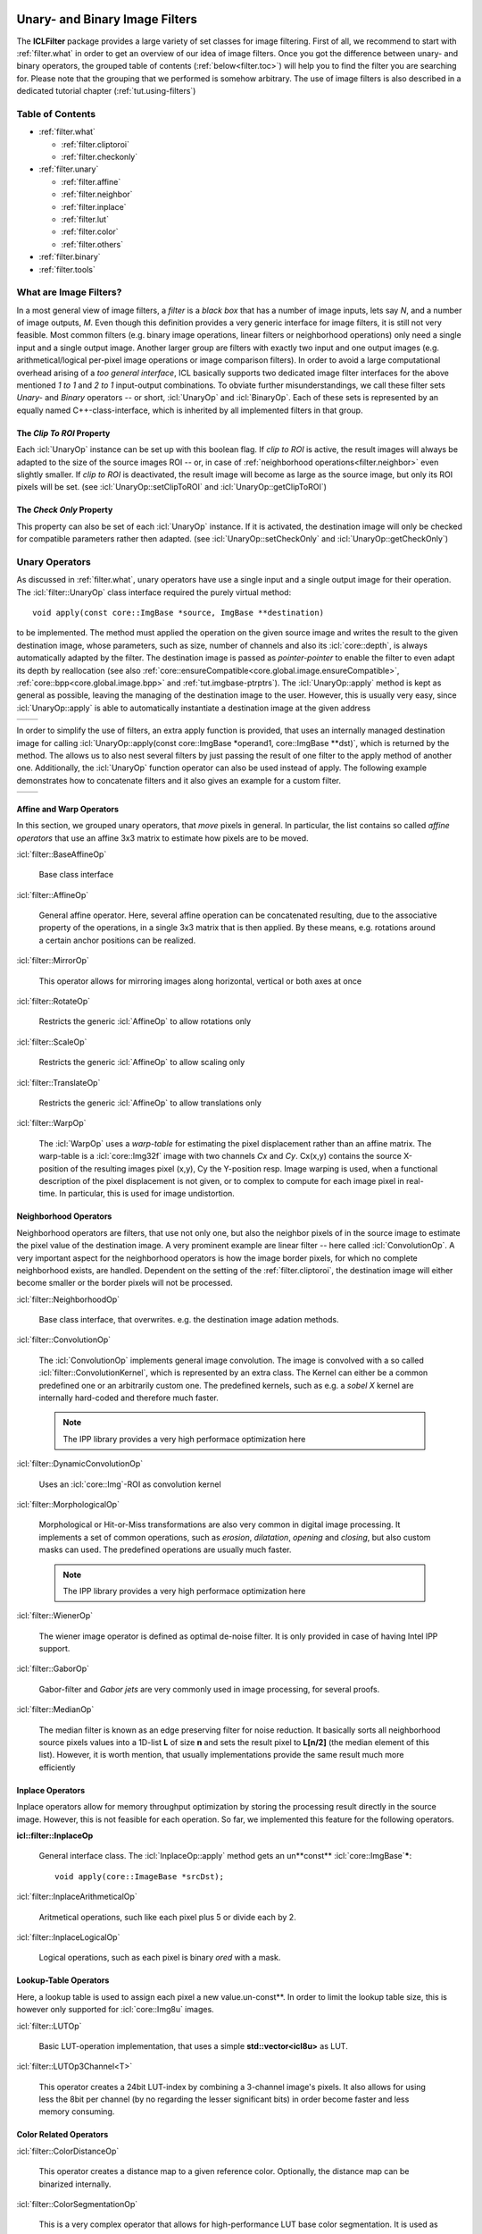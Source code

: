 .. _filter:

.. image:: /icons/185px/filter.png

Unary- and Binary Image Filters
===============================

The **ICLFilter** package provides a large variety of set classes for
image filtering. First of all, we recommend to start with
:ref:`filter.what` in order to get an overview of our idea of image
filters. Once you got the difference between unary- and binary
operators, the grouped table of contents (:ref:`below<filter.toc>`)
will help you to find the filter you are searching for. Please note
that the grouping that we performed is somehow arbitrary. The use of
image filters is also described in a dedicated tutorial chapter
(:ref:`tut.using-filters`)


.. _filter.toc:

Table of Contents
^^^^^^^^^^^^^^^^^

* :ref:`filter.what`
   
  * :ref:`filter.cliptoroi`
  * :ref:`filter.checkonly`

* :ref:`filter.unary`
 
  * :ref:`filter.affine`
  * :ref:`filter.neighbor`
  * :ref:`filter.inplace`
  * :ref:`filter.lut`
  * :ref:`filter.color`
  * :ref:`filter.others`

* :ref:`filter.binary`
* :ref:`filter.tools`


.. _filter.what:

What are Image Filters?
^^^^^^^^^^^^^^^^^^^^^^^

In a most general view of image filters, a *filter* is a *black box*
that has a number of image inputs, lets say *N*, and a number of image
outputs, *M*. Even though this definition provides a very generic
interface for image filters, it is still not very feasible. Most
common filters (e.g. binary image operations, linear filters or
neighborhood operations) only need a single input and a single output
image. Another larger group are filters with exactly two input and one
output images (e.g. arithmetical/logical per-pixel image operations or
image comparison filters).  In order to avoid a large computational
overhead arising of a *too general interface*, ICL basically supports
two dedicated image filter interfaces for the above mentioned *1 to 1*
and *2 to 1* input-output combinations. To obviate further
misunderstandings, we call these filter sets *Unary-* and *Binary*
operators -- or short, :icl:`UnaryOp` and :icl:`BinaryOp`.  Each of
these sets is represented by an equally named C++-class-interface,
which is inherited by all implemented filters in that group.


.. _filter.cliptoroi:

The *Clip To ROI* Property
""""""""""""""""""""""""""

Each :icl:`UnaryOp` instance can be set up with this boolean flag. If
*clip to ROI* is active, the result images will always be adapted to
the size of the source images ROI -- or, in case of
:ref:`neighborhood operations<filter.neighbor>` even slightly smaller.
If *clip to ROI* is  deactivated, the result image will become
as large as the source image, but only its ROI pixels will be set. 
(see :icl:`UnaryOp::setClipToROI` and :icl:`UnaryOp::getClipToROI`)


.. _filter.checkonly:

The *Check Only* Property
"""""""""""""""""""""""""

This property can also be set of each :icl:`UnaryOp` instance. If it
is activated, the destination image will only be checked for
compatible parameters rather then adapted.  (see
:icl:`UnaryOp::setCheckOnly` and :icl:`UnaryOp::getCheckOnly`)


.. _filter.unary:

Unary Operators
^^^^^^^^^^^^^^^

As discussed in :ref:`filter.what`, unary operators have use a single
input and a single output image for their operation. The
:icl:`filter::UnaryOp` class interface required the purely virtual
method::
  
  void apply(const core::ImgBase *source, ImgBase **destination)

to be implemented. The method must applied the operation on the given
source image and writes the result to the given destination image,
whose parameters, such as size, number of channels and also its
:icl:`core::depth`, is always automatically adapted by the filter. The
destination image is passed as *pointer-pointer* to enable the filter
to even adapt its depth by reallocation (see also
:ref:`core::ensureCompatible<core.global.image.ensureCompatible>`,
:ref:`core::bpp<core.global.image.bpp>` and
:ref:`tut.imgbase-ptrptrs`).  The :icl:`UnaryOp::apply` method is kept
as general as possible, leaving the managing of the destination image
to the user. However, this is usually very easy, since
:icl:`UnaryOp::apply` is able to automatically instantiate a
destination image at the given address

+-------------------------------------------+----------------------------------+
|.. literalinclude:: examples/filters-1.cpp | .. image:: images/filters-1.png  |
|   :language: c++                          |     :scale: 60%                  |
|   :linenos:                               |                                  |
|                                           |                                  |
+-------------------------------------------+----------------------------------+

In order to simplify the use of filters, an extra apply function is
provided, that uses an internally managed destination image for
calling :icl:`UnaryOp::apply(const core::ImgBase *operand1,
core::ImgBase **dst)`, which is returned by the method. The allows us
to also nest several filters by just passing the result of one filter
to the apply method of another one. Additionally, the :icl:`UnaryOp`
function operator can also be used instead of apply. The following
example demonstrates how to concatenate filters and it also gives an
example for a custom filter.


+-------------------------------------------+----------------------------------+
|.. literalinclude:: examples/filters-2.cpp | .. image:: images/filters-2.png  |
|   :language: c++                          |   :scale: 60%                    |
|   :linenos:                               |                                  |
|                                           |                                  |
+-------------------------------------------+----------------------------------+


.. _filter.affine:

Affine and Warp Operators
"""""""""""""""""""""""""

In this section, we grouped unary operators, that *move* pixels in general. In 
particular, the list contains so called *affine operators* that use an affine
3x3 matrix to estimate how pixels are to be moved.

:icl:`filter::BaseAffineOp` 

  Base class interface

:icl:`filter::AffineOp`
  
  General affine operator. Here, several affine operation can be concatenated
  resulting, due to the associative property of the operations, in a single 
  3x3 matrix that is then applied. By these means, e.g. rotations around a certain
  anchor positions can be realized.
  

:icl:`filter::MirrorOp`

  This operator allows for mirroring images along horizontal, vertical or both
  axes at once

:icl:`filter::RotateOp`

  Restricts the generic :icl:`AffineOp` to allow rotations only

:icl:`filter::ScaleOp`

  Restricts the generic :icl:`AffineOp` to allow scaling only

:icl:`filter::TranslateOp`

  Restricts the generic :icl:`AffineOp` to allow translations only

:icl:`filter::WarpOp`

  The :icl:`WarpOp` uses a *warp-table* for estimating the pixel
  displacement rather than an affine matrix. The warp-table is a
  :icl:`core::Img32f` image with two channels *Cx* and *Cy*. Cx(x,y)
  contains the source X-position of the resulting images pixel (x,y),
  Cy the Y-position resp. Image warping is used, when a functional
  description of the pixel displacement is not given, or to complex to
  compute for each image pixel in real-time. In particular, this is
  used for image undistortion.

  .. todo::
     
     As soon as the image undistortion environment is reimplemented, we need
     to link this here


.. _filter.neighbor:

Neighborhood Operators
""""""""""""""""""""""


Neighborhood operators are filters, that use not only one, but also
the neighbor pixels of in the source image to estimate the pixel value
of the destination image. A very prominent example are linear filter
-- here called :icl:`ConvolutionOp`. A very important aspect for the
neighborhood operators is how the image border pixels, for which no
complete neighborhood exists, are handled. Dependent on the setting of
the :ref:`filter.cliptoroi`, the destination image will either become
smaller or the border pixels will not be processed.

:icl:`filter::NeighborhoodOp`

  Base class interface, that overwrites. e.g. the destination image adation
  methods.

:icl:`filter::ConvolutionOp`
  
  The :icl:`ConvolutionOp` implements general image convolution. The
  image is convolved with a so called :icl:`filter::ConvolutionKernel`,
  which is represented by an extra class. The Kernel can either be
  a common predefined one or an arbitrarily custom one. The predefined
  kernels, such as e.g. a *sobel X* kernel are internally hard-coded and
  therefore much faster. 
  
  .. note::
     
     The IPP library provides a very high performace optimization here


:icl:`filter::DynamicConvolutionOp`

  Uses an :icl:`core::Img`-ROI as convolution kernel

:icl:`filter::MorphologicalOp`

  Morphological or Hit-or-Miss transformations are also very common in
  digital image processing. It implements a set of common operations,
  such as *erosion*, *dilatation*, *opening* and *closing*, but also
  custom masks can used. The predefined operations are usually much
  faster.

  .. note::
     
     The IPP library provides a very high performace optimization here
  

:icl:`filter::WienerOp`

  The wiener image operator is defined as optimal de-noise filter.
  It is only provided in case of having Intel IPP support.
  

:icl:`filter::GaborOp`

  Gabor-filter and *Gabor jets* are very commonly used in image
  processing, for several proofs.

:icl:`filter::MedianOp`

  The median filter is known as an edge preserving filter for noise
  reduction. It basically sorts all neighborhood source pixels values
  into a 1D-list **L** of size **n** and sets the result pixel to
  **L[n/2]** (the median element of this list). However, it is worth
  mention, that usually implementations provide the same result
  much more efficiently






.. _filter.inplace:

Inplace Operators
"""""""""""""""""

Inplace operators allow for memory throughput optimization by storing
the processing result directly in the source image. However, this
is not feasible for each operation. So far, we implemented this feature
for the following operators.

**icl::filter::InplaceOp**
 
  General interface class. The :icl:`InplaceOp::apply` method gets an un**const**
  :icl:`core::ImgBase`\ *****::

    void apply(core::ImageBase *srcDst);
  

:icl:`filter::InplaceArithmeticalOp`
 
  Aritmetical operations, such like each pixel plus 5 or divide each
  by 2.

:icl:`filter::InplaceLogicalOp`

  Logical operations, such as each pixel is binary *ored* with a mask.





.. _filter.lut:

Lookup-Table Operators
""""""""""""""""""""""

Here, a lookup table is used to assign each pixel a new
value.un-const**. In order to limit the lookup table size, this is
however only supported for :icl:`core::Img8u` images.

:icl:`filter::LUTOp`

  Basic LUT-operation implementation, that uses a simple
  **std::vector<icl8u>** as LUT.

:icl:`filter::LUTOp3Channel<T>`
 
  This operator creates a 24bit LUT-index by combining a 3-channel
  image's pixels. It also allows for using less the 8bit per channel
  (by no regarding the lesser significant bits) in order become
  faster and less memory consuming.


.. _filter.color:

Color Related Operators
"""""""""""""""""""""""

:icl:`filter::ColorDistanceOp`

  This operator creates a distance map to a given reference color.
  Optionally, the distance map can be binarized internally.

:icl:`filter::ColorSegmentationOp`

  This is a very complex operator that allows for high-performance
  LUT base color segmentation. It is used as fundamental component
  of the **icl-color-segmentation** application. Please refer to the
  API documentation for more details.


:icl:`filter::SkinOp`

  This class is deprecated and no longer part of the library
  
  .. todo::
     
     decide whether to keep are abandon this class




.. _filter.others:

General Operators
"""""""""""""""""

This section contains all operators, that did not obviously belong
to one of the other section.

:icl:`filter::UnaryOpPipe`

  Rather old utility class, that can be used create a list of
  filters where each filter uses its predecessors output as input.
  The :icl:`UnaryOpPipe` also implements the :icl:`UnaryOp` interface
  and it provides access to all intermediate images.


:icl:`filter::CannyOp`

  IPP based implementation of the canny edge detector. Here, no
  C++ fallback is available (IPP only)


:icl:`filter::ChamferOp`
  
  *Chamfering* is used for approximating the creation of *Euclidean
  Distance Maps (EDMs)*. Here, an image is originally filled with
  black, *containing only a small percentage of white initial
  pixels. The EDM then defined for each pixel the euclidean distance
  to the nearest white pixel.  The process is used in a model matching
  process called *ChamferMatching*, which is also implemented by
  this class.
  

:icl:`filter::FFTOp`

  Fast Fourier Transform operator


:icl:`filter::IFFTOp`

  Inverse Fast Fourier Transform operator

:icl:`filter::IntegralImgOp`
  
  Integral images, originally introduced by Viola and Jones define
  the numerical 2D integral of the image function. The integral 
  image value at location (x,y) is defined by the sum of pixel values
  upper left of (x,y) in the source image.
  The integral image can be used to compute *Haar-Like-Features*, but
  also for efficient real-time local thresholding.
  
:icl:`filter::LocalThresholdOp`

  This local threshold operator implements three different local threshold
  operations

  * tiled threshold with linear interpolation
  * tiled threshold with nearest neighbor interpolation
  * a real local threshold using a neighborhood average as reference value

  For each of these operations, a global threshold is used that is
  adapted for each pixel by looking at the average gray value in the
  pixel neighborhood.
    

:icl:`filter::ThresholdOp`

  This operator is the origin for a strong misconception: When we usually
  talk about image thresholding we think of an operation like::
    
    if(source(x,y) > 128)){
       destination(x,y) = 255;
    }else{
       destination(x,y) = 0;
    }

  However this is actually not a threshold, but a *image
  comparison*-operations. The threshold operator clips the image's
  value range to a given interval

:icl:`filter::UnaryArithmeticalOp`
   
  Here, basic aritmetical operations with constant values are
  implemented
  
:icl:`filter::UnaryCompareOp`

  Actually, this is the operation, we most of the time think of, when
  talking about image thresholding. It always results in a binary
  :icl:`Img8u`-image.

:icl:`filter::UnaryLogicalOp`
  
  Here, pixel-wise logical operations are provided for the integer
  image types :icl:`Img8u` and :icl:`Img32s`. (:icl:`Img16s` is
  provided using conversion to :icl:`Img32f`).

:icl:`filter::WeightChannelsOp`

  Multiplies each image channel with a different constant

:icl:`filter::WeightedSumOp`

  Multiplies each image channel with a different constant
  and sums up the result. Mathematically, this is indentical to the
  computation of the scalar product of each pixel color vector with
  a given constant vector.

:icl:`filter::GradientImage` Does not extend the :icl:`UnaryOp`
  interface, but it somehow works similar to the :icl:`UnaryOp`. The
  :icl:`GradientImage` can be used to determine an image gradient
  image
  
  * intensity
  * angle
  * x- and y-component

  Internally, sobel filters are used
  



.. _filter.binary:

Binary Operators
^^^^^^^^^^^^^^^^

  :icl:`BinaryOp` instances behave very similar to the already
  presented unary operators, except for the fact, that their
  :icl:`BinaryOp::apply` method get two instead of one source image
  arguments::

     void apply(const core::ImgBase *src1, const core::ImgBase *src2,core::ImgBase **dst)

  Binary operators also provide a function operator interface for are
  more intuitive use.


:icl:`filter::BinaryOp`

  Base class interface

:icl:`filter::BinaryArithmeticalOp`

  This operator implements binary arithmetical operations such as pixel-wise
  addition of two image.

:icl:`filter::BinaryCompareOp`
  
  Pixel-wise logical comparison of two image, always resulting in a
  :icl:`Img8u`-binary image

:icl:`filter::BinaryLogicalOp`

  Pixel-wise logical operation

:icl:`filter::ProximityOp`

  This class is used for proximity measurement, that defines a
  pixel-wise similarity of two image. Here, the operand is always
  referred to as the source image, while the second operand is
  referred to as the pattern image.  Internally, the pattern image
  is centered at every pixel location for a local comparison.
  
  The class provides three *apply modes* that determines how to
  deal with overlap of the pattern and the source image borders,
  and also three different distance measurement metrics:
  
  * square distance
  * cross correlation
  * normalized cross correlation

  The operator is only supported with Intel IPP, but here,
  it is incredibly fast!


.. _filter.tools:

Other Utility Classes
^^^^^^^^^^^^^^^^^^^^^
In this final section, the remaining tools are listed

:icl:`filter::ConvolutionKernel`

  Utility class for the :icl:`ConvolutionOp`
  
:icl:`filter::OpROIHandler`
 
  Utility class for implementing the :icl:`UnaryOp` featuers
  :ref:`filter.cliptoroi` and :ref:`filter.checkonly`.


:icl:`filter::ImageSplitter`

  Splits image horizontally into a set of shared-copies
  for mutli threading (not well supported)
 
:icl:`filter::UnaryOpWork`

  Utility class for the deprecated :icl:`UnaryOp::applyMT`-function
  

